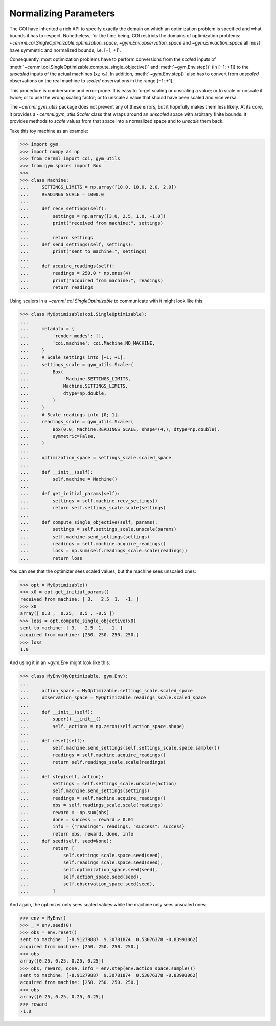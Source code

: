 Normalizing Parameters
======================

The COI have inherited a rich API to specify exactly the domain on which an
optimization problem is specified and what bounds it has to respect.
Nonetheless, for the time being, COI restricts the domains of optimization
problems: `~cernml.coi.SingleOptimizable.optimization_space`,
`~gym.Env.observation_space` and `~gym.Env.action_space` all must have
symmetric and normalized bounds, i.e. [−1; +1].

Consequently, most optimization problems have to perform conversions from the
*scaled* inputs of
:meth:`~cernml.coi.SingleOptimizable.compute_single_objective()` and
:meth:`~gym.Env.step()` (in [−1; +1]) to the *unscaled* inputs of the actual
machines [x₁; x₂]. In addition, :meth:`~gym.Env.step()` also has to convert
from *unscaled* observations on the real machine to *scaled* observations in
the range [−1; +1].

This procedure is cumbersome and error-prone. It is easy to forget scaling or
unscaling a value; or to scale or unscale it twice; or to use the wrong scaling
factor; or to unscale a value that should have been scaled and vice versa.

The `~cernml.gym_utils` package does not prevent any of these errors, but it
hopefully makes them less likely. At its core, it provides a
`~cernml.gym_utils.Scaler` class that wraps around an *unscaled* space with
arbitrary finite bounds. It provides methods to *scale* values from that space
into a normalized space and to *unscale* them back.

Take this toy machine as an example:

.. code-block:: python

    >>> import gym
    >>> import numpy as np
    >>> from cernml import coi, gym_utils
    >>> from gym.spaces import Box
    >>>
    >>> class Machine:
    ...     SETTINGS_LIMITS = np.array([10.0, 10.0, 2.0, 2.0])
    ...     READINGS_SCALE = 1000.0
    ...
    ...     def recv_settings(self):
    ...         settings = np.array([3.0, 2.5, 1.0, -1.0])
    ...         print("received from machine:", settings)
    ...
    ...         return settings
    ...     def send_settings(self, settings):
    ...         print("sent to machine:", settings)
    ...
    ...     def acquire_readings(self):
    ...         readings = 250.0 * np.ones(4)
    ...         print("acquired from machine:", readings)
    ...         return readings

Using scalers in a `~cernml.coi.SingleOptimizable` to communicate with it might
look like this:

.. code-block:: python

    >>> class MyOptimizable(coi.SingleOptimizable):
    ...
    ...     metadata = {
    ...         'render.modes': [],
    ...         'coi.machine': coi.Machine.NO_MACHINE,
    ...     }
    ...     # Scale settings into [−1; +1].
    ...     settings_scale = gym_utils.Scaler(
    ...         Box(
    ...             -Machine.SETTINGS_LIMITS,
    ...             Machine.SETTINGS_LIMITS,
    ...             dtype=np.double,
    ...         )
    ...     )
    ...     # Scale readings into [0; 1].
    ...     readings_scale = gym_utils.Scaler(
    ...         Box(0.0, Machine.READINGS_SCALE, shape=(4,), dtype=np.double),
    ...         symmetric=False,
    ...     )
    ...
    ...     optimization_space = settings_scale.scaled_space
    ...
    ...     def __init__(self):
    ...         self.machine = Machine()
    ...
    ...     def get_initial_params(self):
    ...         settings = self.machine.recv_settings()
    ...         return self.settings_scale.scale(settings)
    ...
    ...     def compute_single_objective(self, params):
    ...         settings = self.settings_scale.unscale(params)
    ...         self.machine.send_settings(settings)
    ...         readings = self.machine.acquire_readings()
    ...         loss = np.sum(self.readings_scale.scale(readings))
    ...         return loss

You can see that the optimizer sees scaled values, but the machine sees
unscaled ones:

.. code-block:: python

    >>> opt = MyOptimizable()
    >>> x0 = opt.get_initial_params()
    received from machine: [ 3.   2.5  1.  -1. ]
    >>> x0
    array([ 0.3 ,  0.25,  0.5 , -0.5 ])
    >>> loss = opt.compute_single_objective(x0)
    sent to machine: [ 3.   2.5  1.  -1. ]
    acquired from machine: [250. 250. 250. 250.]
    >>> loss
    1.0

And using it in an `~gym.Env` might look like this:

.. code-block:: python

    >>> class MyEnv(MyOptimizable, gym.Env):
    ...
    ...     action_space = MyOptimizable.settings_scale.scaled_space
    ...     observation_space = MyOptimizable.readings_scale.scaled_space
    ...
    ...     def __init__(self):
    ...         super().__init__()
    ...         self._actions = np.zeros(self.action_space.shape)
    ...
    ...     def reset(self):
    ...         self.machine.send_settings(self.settings_scale.space.sample())
    ...         readings = self.machine.acquire_readings()
    ...         return self.readings_scale.scale(readings)
    ...
    ...     def step(self, action):
    ...         settings = self.settings_scale.unscale(action)
    ...         self.machine.send_settings(settings)
    ...         readings = self.machine.acquire_readings()
    ...         obs = self.readings_scale.scale(readings)
    ...         reward = -np.sum(obs)
    ...         done = success = reward > 0.01
    ...         info = {"readings": readings, "success": success}
    ...         return obs, reward, done, info
    ...     def seed(self, seed=None):
    ...         return [
    ...             self.settings_scale.space.seed(seed),
    ...             self.readings_scale.space.seed(seed),
    ...             self.optimization_space.seed(seed),
    ...             self.action_space.seed(seed),
    ...             self.observation_space.seed(seed),
    ...         ]

And again, the optimizer only sees scaled values while the machine only sees
unscaled ones:

.. code-block:: python

    >>> env = MyEnv()
    >>> _ = env.seed(0)
    >>> obs = env.reset()
    sent to machine: [-8.91279887  9.30781874  0.53076378 -0.83993062]
    acquired from machine: [250. 250. 250. 250.]
    >>> obs
    array([0.25, 0.25, 0.25, 0.25])
    >>> obs, reward, done, info = env.step(env.action_space.sample())
    sent to machine: [-8.91279887  9.30781874  0.53076378 -0.83993062]
    acquired from machine: [250. 250. 250. 250.]
    >>> obs
    array([0.25, 0.25, 0.25, 0.25])
    >>> reward
    -1.0
